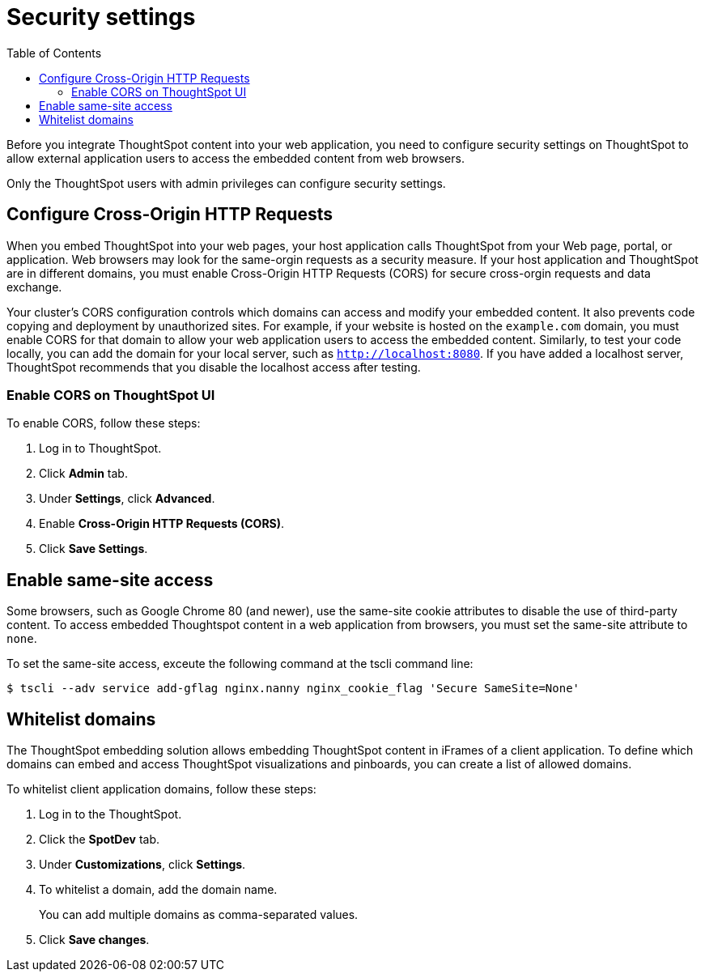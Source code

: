 = Security settings
:toc: true

:page-title: Security settings
:page-pageid: security-settings
:page-description: Security settings for embedding

Before you integrate ThoughtSpot content into your web application, you need to configure security settings on ThoughtSpot to allow external application users to access the embedded content from web browsers. 

Only the ThoughtSpot users with admin privileges can configure security settings.

== Configure Cross-Origin HTTP Requests

When you embed ThoughtSpot into your web pages, your host application calls ThoughtSpot from your Web page, portal, or application. Web browsers may look for the same-orgin requests as a security measure. If your host application and ThoughtSpot are in different domains, you must enable Cross-Origin HTTP Requests (CORS) for secure cross-orgin requests and data exchange.
 
Your cluster’s CORS configuration controls which domains can access and modify your embedded content. It also prevents code copying and deployment by unauthorized sites. For example, if your website is hosted on the `example.com` domain, you must enable CORS for that domain to allow your web application users to access the embedded content. Similarly, to test your code locally, you can add the domain for your local server, such as `http://localhost:8080`. If you have added a localhost server, ThoughtSpot recommends that you disable the localhost access after testing.

////
=== Enable CORS from the command line

From the ThoughtSpot command line, run the following command with the appropriate values: 

[source,console]
----
 $ echo "https?://(mythoughtspot1.mycompany.com|.*:443|.*:8080|.*:80)" | tscli --adv config set --key "/config/nginx/corshosts"
----
////

=== Enable CORS on ThoughtSpot UI
To enable CORS, follow these steps:

. Log in to ThoughtSpot.
. Click *Admin* tab.
. Under *Settings*, click *Advanced*.
. Enable *Cross-Origin HTTP Requests (CORS)*.
. Click *Save Settings*.

== Enable same-site access

Some browsers, such as Google Chrome 80 (and newer), use the same-site cookie attributes to disable the use of third-party content. To access embedded Thoughtspot content in a web application from browsers, you must set the same-site attribute to `none`.

////
To configure same-site access from the ThoughtSpot UI, follow these steps:

. Log in to ThoughtSpot.
. Click *Admin* tab.
. Under *Settings*, click *Advanced*.
. Select *None* under *Same-site*.

////
To set the same-site access, exceute the following command at the tscli command line:
[source,console]
----
$ tscli --adv service add-gflag nginx.nanny nginx_cookie_flag 'Secure SameSite=None'
----

== Whitelist domains
The ThoughtSpot embedding solution allows embedding ThoughtSpot content in iFrames of a client application. To define which domains can embed and access ThoughtSpot visualizations and pinboards, you can create a list of allowed domains.

To whitelist client application domains, follow these steps:

. Log in to the ThoughtSpot.
. Click the *SpotDev* tab.
. Under *Customizations*, click *Settings*.
. To whitelist a domain, add the domain name. 
+
You can add multiple domains as comma-separated values.

. Click *Save changes*.
 